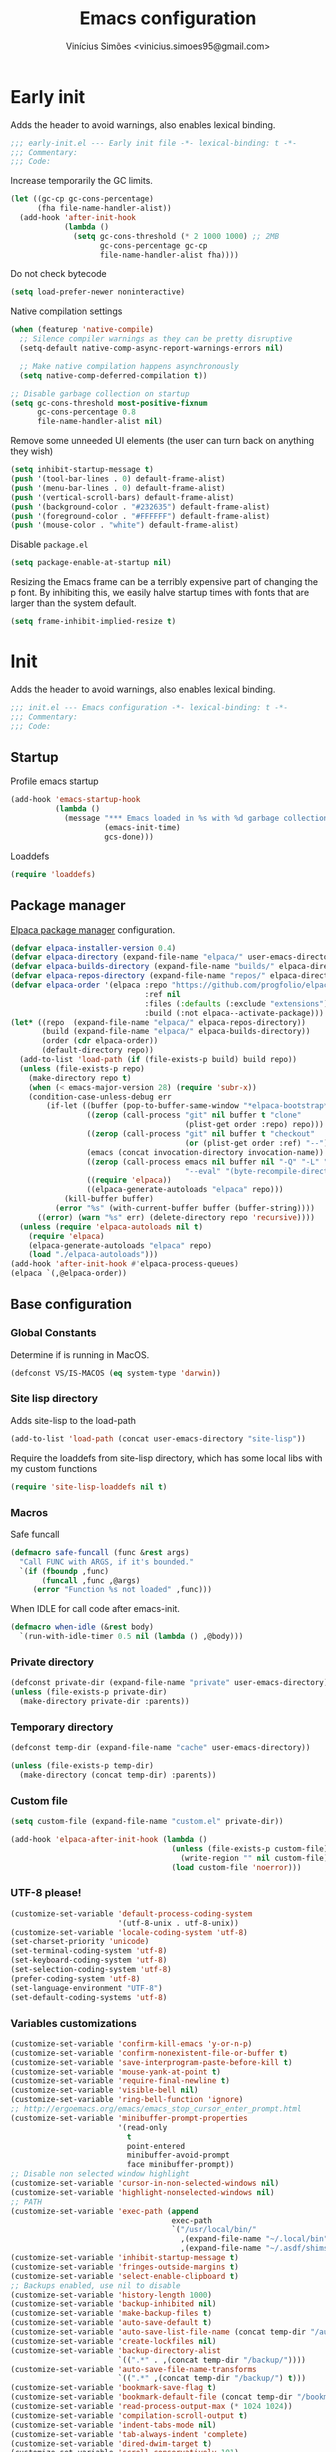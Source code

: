 # -*- org-use-property-inheritance: t; lexical-binding: t -*-
#+title: Emacs configuration
#+author: Vinícius Simões <vinicius.simoes95@gmail.com>
#+startup: overview

* Early init
:PROPERTIES:
:header-args:emacs-lisp: :tangle (expand-file-name "early-init.el" user-emacs-directory)
:END:

Adds the header to avoid warnings, also enables lexical binding.

#+begin_src emacs-lisp
  ;;; early-init.el --- Early init file -*- lexical-binding: t -*-
  ;;; Commentary:
  ;;; Code:
#+end_src

Increase temporarily the GC limits.

#+begin_src emacs-lisp
  (let ((gc-cp gc-cons-percentage)
        (fha file-name-handler-alist))
    (add-hook 'after-init-hook
              (lambda ()
                (setq gc-cons-threshold (* 2 1000 1000) ;; 2MB
                      gc-cons-percentage gc-cp
                      file-name-handler-alist fha))))
#+end_src

Do not check bytecode

#+begin_src emacs-lisp
  (setq load-prefer-newer noninteractive)
#+end_src

Native compilation settings

#+begin_src emacs-lisp
  (when (featurep 'native-compile)
    ;; Silence compiler warnings as they can be pretty disruptive
    (setq-default native-comp-async-report-warnings-errors nil)

    ;; Make native compilation happens asynchronously
    (setq native-comp-deferred-compilation t))

  ;; Disable garbage collection on startup
  (setq gc-cons-threshold most-positive-fixnum
        gc-cons-percentage 0.8
        file-name-handler-alist nil)
#+end_src

Remove some unneeded UI elements (the user can turn back on anything they wish)

#+begin_src emacs-lisp
  (setq inhibit-startup-message t)
  (push '(tool-bar-lines . 0) default-frame-alist)
  (push '(menu-bar-lines . 0) default-frame-alist)
  (push '(vertical-scroll-bars) default-frame-alist)
  (push '(background-color . "#232635") default-frame-alist)
  (push '(foreground-color . "#FFFFFF") default-frame-alist)
  (push '(mouse-color . "white") default-frame-alist)
#+end_src

Disable =package.el=

#+begin_src emacs-lisp
  (setq package-enable-at-startup nil)
#+end_src

Resizing the Emacs frame can be a terribly expensive part of changing
the p font. By inhibiting this, we easily halve startup times with
fonts that are larger than the system default.

#+begin_src emacs-lisp
  (setq frame-inhibit-implied-resize t)
#+end_src
* Init
:PROPERTIES:
:header-args:emacs-lisp: :tangle (expand-file-name "init.el" user-emacs-directory)
:END:

Adds the header to avoid warnings, also enables lexical binding.

#+begin_src emacs-lisp
  ;;; init.el --- Emacs configuration -*- lexical-binding: t -*-
  ;;; Commentary:
  ;;; Code:
#+end_src

** Startup
Profile emacs startup

#+begin_src emacs-lisp
  (add-hook 'emacs-startup-hook
            (lambda ()
              (message "*** Emacs loaded in %s with %d garbage collections."
                       (emacs-init-time)
                       gcs-done)))
#+end_src

Loaddefs

#+begin_src emacs-lisp
  (require 'loaddefs)
#+end_src

** Package manager
[[https://github.com/progfolio/elpaca][Elpaca package manager]] configuration.

#+begin_src emacs-lisp
  (defvar elpaca-installer-version 0.4)
  (defvar elpaca-directory (expand-file-name "elpaca/" user-emacs-directory))
  (defvar elpaca-builds-directory (expand-file-name "builds/" elpaca-directory))
  (defvar elpaca-repos-directory (expand-file-name "repos/" elpaca-directory))
  (defvar elpaca-order '(elpaca :repo "https://github.com/progfolio/elpaca.git"
                                :ref nil
                                :files (:defaults (:exclude "extensions"))
                                :build (:not elpaca--activate-package)))
  (let* ((repo  (expand-file-name "elpaca/" elpaca-repos-directory))
         (build (expand-file-name "elpaca/" elpaca-builds-directory))
         (order (cdr elpaca-order))
         (default-directory repo))
    (add-to-list 'load-path (if (file-exists-p build) build repo))
    (unless (file-exists-p repo)
      (make-directory repo t)
      (when (< emacs-major-version 28) (require 'subr-x))
      (condition-case-unless-debug err
          (if-let ((buffer (pop-to-buffer-same-window "*elpaca-bootstrap*"))
                   ((zerop (call-process "git" nil buffer t "clone"
                                         (plist-get order :repo) repo)))
                   ((zerop (call-process "git" nil buffer t "checkout"
                                         (or (plist-get order :ref) "--"))))
                   (emacs (concat invocation-directory invocation-name))
                   ((zerop (call-process emacs nil buffer nil "-Q" "-L" "." "--batch"
                                         "--eval" "(byte-recompile-directory \".\" 0 'force)")))
                   ((require 'elpaca))
                   ((elpaca-generate-autoloads "elpaca" repo)))
              (kill-buffer buffer)
            (error "%s" (with-current-buffer buffer (buffer-string))))
        ((error) (warn "%s" err) (delete-directory repo 'recursive))))
    (unless (require 'elpaca-autoloads nil t)
      (require 'elpaca)
      (elpaca-generate-autoloads "elpaca" repo)
      (load "./elpaca-autoloads")))
  (add-hook 'after-init-hook #'elpaca-process-queues)
  (elpaca `(,@elpaca-order))
#+end_src

** Base configuration
*** Global Constants
Determine if is running in MacOS.

#+begin_src emacs-lisp
  (defconst VS/IS-MACOS (eq system-type 'darwin))
#+end_src

*** Site lisp directory
Adds site-lisp to the load-path

#+begin_src emacs-lisp
  (add-to-list 'load-path (concat user-emacs-directory "site-lisp"))
#+end_src

Require the loaddefs from site-lisp directory, which has some local
libs with my custom functions

#+begin_src emacs-lisp
  (require 'site-lisp-loaddefs nil t)
#+end_src

*** Macros
Safe funcall

#+begin_src emacs-lisp
  (defmacro safe-funcall (func &rest args)
    "Call FUNC with ARGS, if it's bounded."
    `(if (fboundp ,func)
         (funcall ,func ,@args)
       (error "Function %s not loaded" ,func)))
#+end_src

When IDLE for call code after emacs-init.

#+begin_src emacs-lisp
  (defmacro when-idle (&rest body)
    `(run-with-idle-timer 0.5 nil (lambda () ,@body)))
#+end_src

*** Private directory
#+begin_src emacs-lisp
  (defconst private-dir (expand-file-name "private" user-emacs-directory))
  (unless (file-exists-p private-dir)
    (make-directory private-dir :parents))
#+end_src

*** Temporary directory
#+begin_src emacs-lisp
  (defconst temp-dir (expand-file-name "cache" user-emacs-directory))

  (unless (file-exists-p temp-dir)
    (make-directory (concat temp-dir) :parents))
#+end_src

*** Custom file
#+begin_src emacs-lisp
  (setq custom-file (expand-file-name "custom.el" private-dir))

  (add-hook 'elpaca-after-init-hook (lambda ()
                                      (unless (file-exists-p custom-file)
                                        (write-region "" nil custom-file))
                                      (load custom-file 'noerror)))
#+end_src

*** UTF-8 please!
#+begin_src emacs-lisp
  (customize-set-variable 'default-process-coding-system
                          '(utf-8-unix . utf-8-unix))
  (customize-set-variable 'locale-coding-system 'utf-8)
  (set-charset-priority 'unicode)
  (set-terminal-coding-system 'utf-8)
  (set-keyboard-coding-system 'utf-8)
  (set-selection-coding-system 'utf-8)
  (prefer-coding-system 'utf-8)
  (set-language-environment "UTF-8")
  (set-default-coding-systems 'utf-8)
#+end_src

*** Variables customizations

#+begin_src emacs-lisp
  (customize-set-variable 'confirm-kill-emacs 'y-or-n-p)
  (customize-set-variable 'confirm-nonexistent-file-or-buffer t)
  (customize-set-variable 'save-interprogram-paste-before-kill t)
  (customize-set-variable 'mouse-yank-at-point t)
  (customize-set-variable 'require-final-newline t)
  (customize-set-variable 'visible-bell nil)
  (customize-set-variable 'ring-bell-function 'ignore)
  ;; http://ergoemacs.org/emacs/emacs_stop_cursor_enter_prompt.html
  (customize-set-variable 'minibuffer-prompt-properties
                          '(read-only
                            t
                            point-entered
                            minibuffer-avoid-prompt
                            face minibuffer-prompt))
  ;; Disable non selected window highlight
  (customize-set-variable 'cursor-in-non-selected-windows nil)
  (customize-set-variable 'highlight-nonselected-windows nil)
  ;; PATH
  (customize-set-variable 'exec-path (append
                                      exec-path
                                      `("/usr/local/bin/"
                                        ,(expand-file-name "~/.local/bin")
                                        ,(expand-file-name "~/.asdf/shims"))))
  (customize-set-variable 'inhibit-startup-message t)
  (customize-set-variable 'fringes-outside-margins t)
  (customize-set-variable 'select-enable-clipboard t)
  ;; Backups enabled, use nil to disable
  (customize-set-variable 'history-length 1000)
  (customize-set-variable 'backup-inhibited nil)
  (customize-set-variable 'make-backup-files t)
  (customize-set-variable 'auto-save-default t)
  (customize-set-variable 'auto-save-list-file-name (concat temp-dir "/autosave"))
  (customize-set-variable 'create-lockfiles nil)
  (customize-set-variable 'backup-directory-alist
                          `((".*" . ,(concat temp-dir "/backup/"))))
  (customize-set-variable 'auto-save-file-name-transforms
                          `((".*" ,(concat temp-dir "/backup/") t)))
  (customize-set-variable 'bookmark-save-flag t)
  (customize-set-variable 'bookmark-default-file (concat temp-dir "/bookmarks"))
  (customize-set-variable 'read-process-output-max (* 1024 1024))
  (customize-set-variable 'compilation-scroll-output t)
  (customize-set-variable 'indent-tabs-mode nil)
  (customize-set-variable 'tab-always-indent 'complete)
  (customize-set-variable 'dired-dwim-target t)
  (customize-set-variable 'scroll-conservatively 101)
  (customize-set-variable 'indicate-empty-lines t)
  (customize-set-variable 'indicate-buffer-boundaries 'left)
  (customize-set-variable 'sentence-end-double-space nil)
  (customize-set-variable 'tab-width 4)
  (customize-set-variable 'global-auto-revert-non-file-buffers t)
  (customize-set-variable 'kill-do-not-save-duplicates t)
  (customize-set-variable 'use-dialog-box t)
  (customize-set-variable 'global-auto-revert-non-file-buffers t)
  (customize-set-variable 'ediff-window-setup-function 'ediff-setup-windows-plain)

  (fset 'yes-or-no-p 'y-or-n-p)
  (windmove-default-keybindings)

  ;; Better support for files with long lines
  (setq-default bidi-paragraph-direction 'left-to-right)
  (setq-default bidi-inhibit-bpa t)
#+end_src

*** MacOS variables customizations
#+begin_src emacs-lisp
  (when VS/IS-MACOS
    (customize-set-variable 'mac-command-modifier 'meta)
    (customize-set-variable 'mac-option-modifier 'hyper))
#+end_src
*** Hooks for builtin modes
#+begin_src emacs-lisp
  (defun vs/--line-numbers ()
    "Display line numbers."
    (display-line-numbers-mode 1)
    (hl-line-mode 1))

  (defun vs/--font-lock ()
    "Font lock keywords."
    (font-lock-add-keywords
     nil '(("\\<\\(FIXME\\|TODO\\|NOCOMMIT\\)"
            1 font-lock-warning-face t))))

  ;; Enable ANSI colors on compilation mode
  (defun vs/--colorize-compilation ()
    "Colorize from `compilation-filter-start' to `point'."
    (let ((inhibit-read-only t))
      (when (boundp 'compilation-filter-start)
        (safe-funcall 'ansi-color-apply-on-region
                      compilation-filter-start (point)))))

  (add-hook 'before-save-hook 'delete-trailing-whitespace)
  (add-hook 'compilation-filter-hook
            'vs/--colorize-compilation)
  (add-hook 'prog-mode-hook
            (lambda ()
              (setq-local show-trailing-whitespace t)
              (flymake-mode)
              (vs/--line-numbers)
              (vs/--font-lock)))
  (add-hook 'text-mode-hook
            (lambda ()
              (setq-local show-trailing-whitespace t)
              (auto-fill-mode)
              (vs/--line-numbers)
              (vs/--font-lock)))

  ;; enable dired-find-alternate-file
  (add-hook 'window-setup-hook
            (lambda ()
              (put 'dired-find-alternate-file 'disabled nil)))
#+end_src

*** Enable some builtin modes
#+begin_src emacs-lisp
  (global-auto-revert-mode 1)
  (show-paren-mode 1)
  (column-number-mode 1)
  (winner-mode 1)
  (global-so-long-mode 1)
  (savehist-mode 1)
  (recentf-mode 1)
#+end_src

*** Disable some builtin modes
#+begin_src emacs-lisp
  (blink-cursor-mode -1)
  (customize-set-variable 'inhibit-startup-screen t)
  (customize-set-variable 'inhibit-splash-screen t)
#+end_src

*** Prevent *scratch* to be killed
#+begin_src emacs-lisp
  (with-current-buffer "*scratch*"
    (emacs-lock-mode 'kill))
#+end_src

*** Emacs Server
#+begin_src emacs-lisp
  (require 'server)
  (when (and (fboundp 'server-running-p)
             (not (server-running-p)))
    (server-start))
#+end_src

** Org mode
*** Get the latest version
#+begin_src emacs-lisp
  (elpaca (org-contrib :type git
                       :includes (org)
                       :host nil
                       :repo "https://git.sr.ht/~bzg/org-contrib"
                       :files (:defaults "lisp/*.el")))
#+end_src

*** Customizations
Defining where the Org files will be stored.

#+begin_src emacs-lisp
  (defconst vs/org-directory
    (if (file-directory-p "~/Sync/org/") "~/Sync/org/" "~/org"))
#+end_src

Capture templates

#+begin_src emacs-lisp
  (defconst vs/org-capture-templates
    '(("t" "TODO menu")
      ("tp" "TODO personal" entry (file+headline "personal.org" "Tasks")
       "* TODO %?\nSCHEDULED: ^%^t\n%u\n%a\n")
      ("tw" "TODO work" entry (file+headline "work.org" "Tasks")
       "* TODO %?\nSCHEDULED: %^t\n%u\n%a\n")
      ("m" "Meetings menu")
      ("mp" "Meeting personal" entry (file+headline "personal.org" "Meetings")
       "* MEETING with %? :MEETING:\nSCHEDULED: %^t")
      ("mw" "Meeting work" entry (file+headline "work.org" "Meetings")
       "* MEETING with %? :MEETING:\nSCHEDULED: %^t")
      ("n" "Note" entry (file org-default-notes-file)
       "* %? \n%t")
      ("j" "Journal Entry" entry (file+datetree "journal.org")
       "* Event: %?\n\n  %i\n\n  From: %a"
       :empty-lines 1)
      ("c" "New Contact" entry (file "contacts.org")
       "* %(org-contacts-template-name)
  :PROPERTIES:
  :EMAIL: %(org-contacts-template-email)
  :PHONE:
  :ALIAS:
  :NICKNAME:
  :IGNORE:
  :ICON:
  :NOTE:
  :ADDRESS:
  :BIRTHDAY:
  :END:")))
#+end_src

My Org structure templates.

#+begin_src emacs-lisp
  (defconst vs/org-structure-template-alist
    '(("n" . "notes")
      ("a" . "export ascii")
      ("c" . "center")
      ("C" . "comment")
      ("e" . "example")
      ("E" . "export")
      ("h" . "export html")
      ("l" . "export latex")
      ("q" . "quote")
      ("s" . "src")
      ("v" . "verse")))
#+end_src

Org Agenda Custom Commands

#+begin_src emacs-lisp
  (defun vs/--org-skip-subtree-if-priority (priority)
    "Skip an agenda subtree if it has a priority of PRIORITY.
  PRIORITY may be one of the characters ?A, ?B, or ?C."
    (when (boundp 'org-lowest-priority)
      (let ((subtree-end (save-excursion (safe-funcall 'org-end-of-subtree t)))
            (pri-value (* 1000 (- org-lowest-priority priority)))
            (pri-current (safe-funcall 'org-get-priority (thing-at-point 'line t))))
        (if (= pri-value pri-current)
            subtree-end
          nil))))

  (defun vs/--org-skip-subtree-if-habit ()
    "Skip an agenda entry if it has a STYLE property equal to \"habit\"."
    (let ((subtree-end (save-excursion (safe-funcall 'org-end-of-subtree t))))
      (if (string= (safe-funcall 'org-entry-get nil "STYLE") "habit")
          subtree-end
        nil)))

  (customize-set-variable
   'org-agenda-custom-commands
   '(("c" "Complete agenda view"
      ((tags "PRIORITY=\"A\""
             ((org-agenda-skip-function '(org-agenda-skip-entry-if 'todo 'done))
              (org-agenda-overriding-header "High-priority unfinished tasks:")))
       (agenda "")
       (alltodo ""
                ((org-agenda-skip-function
                  '(or (vs/--org-skip-subtree-if-habit)
                       (vs/--org-skip-subtree-if-priority ?A)
                       (org-agenda-skip-if nil '(scheduled deadline))))
                 (org-agenda-overriding-header "ALL normal priority tasks:")))))))
#+end_src

Hooks

#+begin_src emacs-lisp
  (add-hook 'org-babel-after-execute-hook 'org-display-inline-images 'append)
  (add-hook 'org-mode-hook 'toggle-word-wrap)
  (add-hook 'org-mode-hook 'org-indent-mode)
  (add-hook 'org-mode-hook 'turn-on-visual-line-mode)
  (add-hook 'org-mode-hook (lambda () (display-line-numbers-mode -1)))
  (add-hook 'org-mode-hook 'auto-fill-mode)
#+end_src

Global keys related to org mode

#+begin_src emacs-lisp
  (global-set-key (kbd "C-c l") 'org-store-link)
  (global-set-key (kbd "C-c a") 'org-agenda)
  (global-set-key (kbd "C-c c") 'org-capture)
#+end_src

Variables customizations

#+begin_src emacs-lisp
  (customize-set-variable 'org-directory vs/org-directory)

  (when (boundp 'org-directory)
    (customize-set-variable 'org-default-notes-file (concat org-directory "notes.org"))
    (customize-set-variable 'org-agenda-files (list (concat org-directory "work.org")
                                                    (concat org-directory "personal.org"))))

  (customize-set-variable 'org-confirm-babel-evaluate nil)
  (customize-set-variable 'org-src-fontify-natively t)
  (customize-set-variable 'org-log-done 'time)
  (customize-set-variable 'org-babel-sh-command "bash")
  (customize-set-variable 'org-capture-templates vs/org-capture-templates)
  (customize-set-variable 'org-structure-template-alist vs/org-structure-template-alist)
  (customize-set-variable 'org-use-speed-commands t)
  (customize-set-variable 'org-refile-use-outline-path t)
  (customize-set-variable 'org-outline-path-complete-in-steps nil)
  (customize-set-variable 'org-refile-targets '((org-agenda-files :maxlevel . 9)))
  (customize-set-variable 'org-hide-emphasis-markers t)
  (customize-set-variable 'org-imenu-depth 7)
#+end_src

Org babel

#+begin_src emacs-lisp
  (when-idle
   (org-babel-do-load-languages
    'org-babel-load-languages
    '((emacs-lisp . t)
      (python . t)
      (js . t)
      (shell . t)
      (plantuml . t)
      (sql . t)
      (elixir . t)
      (ruby . t)
      (dot . t)
      (latex . t))))
#+end_src

Org export Latex customization

#+begin_src emacs-lisp
  ;; Abntex2 class
  (with-eval-after-load 'ox-latex
    (when (boundp 'org-latex-classes)
      (add-to-list 'org-latex-classes
                   '("abntex2"
                     "\\documentclass{abntex2}
                      [NO-DEFAULT-PACKAGES]
                      [EXTRA]"
                     ("\\section{%s}" . "\\section*{%s}")
                     ("\\subsection{%s}" . "\\subsection*{%s}")
                     ("\\subsubsection{%s}" . "\\subsubsection*{%s}")
                     ("\\paragraph{%s}" . "\\paragraph*{%s}")
                     ("\\subparagraph{%s}" . "\\subparagraph*{%s}")
                     ("\\maketitle" . "\\imprimircapa")))))

  ;; Source code highlight with Minted package.
  (customize-set-variable 'org-latex-listings 'minted)
  (customize-set-variable 'org-latex-packages-alist '(("" "minted")))
  (customize-set-variable
   'org-latex-pdf-process
   '("latexmk -shell-escape -pdf -interaction=nonstopmode -file-line-error %f"))
#+end_src

*** Extensions
**** Org Bullets
#+begin_src emacs-lisp
  (elpaca org-bullets)

  (add-hook 'org-mode-hook 'org-bullets-mode)

  (customize-set-variable 'org-hide-leading-stars t)
#+end_src

**** Org Download
#+begin_src emacs-lisp
  (elpaca org-download)

  (add-hook 'dired-mode-hook 'org-download-enable)
#+end_src

**** Org Present
#+begin_src emacs-lisp
  (elpaca org-present)

  (add-hook 'org-present-mode-hook
            (lambda ()
              (safe-funcall 'org-present-big)
              (safe-funcall 'org-display-inline-images)
              (safe-funcall 'org-present-hide-cursor)
              (safe-funcall 'org-present-read-only)))

  (add-hook 'org-present-mode-quit-hook
            (lambda ()
              (safe-funcall 'org-present-small)
              (safe-funcall 'org-remove-inline-images)
              (safe-funcall 'org-present-show-cursor)
              (safe-funcall 'org-present-read-write)))
#+end_src

**** Org + Reveal.js
#+begin_src emacs-lisp
  (elpaca org-re-reveal)

  (customize-set-variable 'org-re-reveal-root
                          "https://cdn.jsdelivr.net/reveal.js/latest")
  (customize-set-variable 'org-reveal-mathjax t)
#+end_src

**** Org Verb
Make HTTP requests using org files!

#+begin_src emacs-lisp
  (elpaca verb
    (with-eval-after-load 'org
      (when (and (boundp 'org-mode-map)
                 (boundp 'verb-command-map))
        (define-key org-mode-map (kbd "C-c C-r") verb-command-map))))
#+end_src

**** Org Babel Async
Turn code evaluation async.

#+begin_src emacs-lisp
  (elpaca ob-async
    (with-eval-after-load 'ob
      (require 'ob-async)))
#+end_src

**** Ox-pandoc
#+begin_src emacs-lisp
  (elpaca ox-pandoc)

  (with-eval-after-load 'ox
    (require 'ox-pandoc))
#+end_src

**** Org Notify
#+begin_src emacs-lisp
  (elpaca org-notify
    (with-eval-after-load 'org
      (require 'org-notify)

      (safe-funcall 'org-notify-start 60)

      (safe-funcall 'org-notify-add
                    'default
                    '(:time "10m" :period "2m" :duration 25 :actions -notify/window)
                    '(:time "1h" :period "15m" :duration 25 :actions -notify/window)
                    '(:time "2h" :period "30m" :duration 25 :actions -notify/window))))
#+end_src

**** Org project
#+begin_src emacs-lisp
  (elpaca
   '(org-project :type git :host github :repo "delehef/org-project"))

  (customize-set-variable 'org-project-todos-per-project t)

  (with-eval-after-load 'project
    (when (boundp 'project-prefix-map)
      (define-key project-prefix-map (kbd "t") 'org-project-quick-capture)
      (define-key project-prefix-map (kbd "T") 'org-project-capture)
      (define-key project-prefix-map (kbd "o") 'org-project-open-todos)))
#+end_src

**** Org contacts
#+begin_src emacs-lisp
  (elpaca org-contacts
    (with-eval-after-load 'org
      (require 'org-contacts)))
#+end_src

**** Org tempo
#+begin_src emacs-lisp
  (with-eval-after-load 'org
    (require 'org-tempo))
#+end_src

** Project
Get latest version of project.el

#+begin_src emacs-lisp
  (elpaca project)
#+end_src

** Tempo mode
Built in mode to define snippets.

Snippets dir

#+begin_src emacs-lisp
  (defvar vs/snippets-dir (expand-file-name "snippets" user-emacs-directory))
#+end_src

Autoload tempo mode

#+begin_src emacs-lisp
  (autoload 'tempo-forward-markn "tempo.el")

  (autoload 'tempo-backward-mark "tempo.el")

  (autoload 'tempo-complete-tag "tempo.el")
#+end_src

Global keys for tempo mode

#+begin_src emacs-lisp
  (global-set-key (kbd "M-]") 'tempo-forward-mark)
  (global-set-key (kbd "M-[") 'tempo-backward-mark)
  (global-set-key (kbd "S-<tab>") 'tempo-complete-tag)
#+end_src

Function to read the snippets from the =snippets-dir=.

#+begin_src emacs-lisp
  (defmacro vs/load-snippets (mode)
    "Load snippets for MODE."
    `(with-eval-after-load ,mode
       (message "[%s] loading snippets..." ,mode)
       (load (format "%s/%s.el" vs/snippets-dir ,mode))
       (message "[%s] snippets loaded!" ,mode)))
#+end_src

** Third part Extensions
*** All the icons
#+begin_src emacs-lisp :tangle no
  (elpaca all-the-icons)
#+end_src
*** Diff HL
#+begin_src emacs-lisp
  (elpaca diff-hl
          (add-hook 'magit-pre-refresh-hook 'diff-hl-magit-pre-refresh)
          (add-hook 'magit-post-refresh-hook 'diff-hl-magit-post-refresh)
          (safe-funcall 'global-diff-hl-mode))
#+end_src
*** Dump jump
#+begin_src emacs-lisp
  (elpaca dumb-jump
          (with-eval-after-load 'xref
            (add-hook 'xref-backend-functions 'dumb-jump-xref-activate)))
#+end_src
*** Editor config
#+begin_src emacs-lisp
  (elpaca editorconfig
          (add-hook 'prog-mode-hook 'editorconfig-mode))
#+end_src
*** Emacs everywhere
#+begin_src emacs-lisp
  (elpaca emacs-everywhere
          (customize-set-variable
           'emacs-everywhere-frame-parameters '((name . "emacs-everywhere")
                                                (width . 80)
                                                (height . 12)
                                                (menu-bar-lines . 0)
                                                (tool-bar-lines . 0)
                                                (vertical-scroll-bars . nil))))
#+end_src
*** Exec Path From Shell
#+begin_src emacs-lisp
  (elpaca exec-path-from-shell
          (when (or (daemonp) (memq window-system '(mac ns x)))
            (safe-funcall 'exec-path-from-shell-initialize)))
#+end_src
*** Iedit
#+begin_src emacs-lisp
  (elpaca iedit
          (global-set-key (kbd "C-;") 'iedit-mode))
#+end_src
*** Impostman
#+begin_src emacs-lisp
  (elpaca
   '(impostman :type git :host github :repo "flashcode/impostman" :branch "main"))
#+end_src
*** Magit
#+begin_src emacs-lisp
  (elpaca magit
          (global-set-key (kbd "C-x g") 'magit-status))
#+end_src
*** Multiple cursors
#+begin_src emacs-lisp
  (elpaca multiple-cursors
          (global-set-key (kbd "M-n") 'mc/mark-next-like-this)
          (global-set-key (kbd "M-p") 'mc/mark-previous-like-this)
          (global-set-key (kbd "C-c x") 'mc/mark-all-like-this))
#+end_src
*** Nerd Icons
#+begin_src emacs-lisp
  (elpaca nerd-icons
          (customize-set-variable 'nerd-icons-font-family "Iosevka Nerd Font"))
#+end_src
*** Password store
#+begin_src emacs-lisp
  (elpaca password-store)
#+end_src
*** Projectile
#+begin_src emacs-lisp
  (elpaca projectile
          (when (boundp 'temp-dir)
            (customize-set-variable 'projectile-known-projects-file
                                    (expand-file-name "projectile-bookmarks.eld" temp-dir)))

          (customize-set-variable 'projectile-globally-ignored-directories
                                  '("node_modules" ".git" ".svn" "deps" "_build" ".elixir_ls"))

          (customize-set-variable 'compilation-buffer-name-function
                                  'projectile-compilation-buffer-name)

          (customize-set-variable 'compilation-save-buffers-predicate
                                  'projectile-current-project-buffer-p)

          (safe-funcall 'projectile-mode 1)

          (when (boundp 'projectile-mode-map)
            (define-key projectile-mode-map (kbd "C-c p") 'projectile-command-map)))
#+end_src
*** Dashboard
#+begin_src emacs-lisp
  (elpaca dashboard
          (customize-set-variable 'dashboard-items '((recents  . 5)
                                                     (projects . 5)
                                                     (bookmarks . 5)
                                                     (agenda . 5)))
          (customize-set-variable 'dashboard-startup-banner 'logo)
          (customize-set-variable 'dashboard-center-content t)
          (customize-set-variable 'initial-buffer-choice
                                  (lambda () (get-buffer "*dashboard*")))
          (safe-funcall 'dashboard-setup-startup-hook))

  (add-hook 'elpaca-after-init-hook (lambda () (safe-funcall 'dashboard-open)))
#+end_src
*** Ripgrep
#+begin_src emacs-lisp
  (elpaca rg
          (global-set-key (kbd "C-c r") 'rg-menu)
          (customize-set-variable 'rg-command-line-flags '("--hidden")))
#+end_src
*** Rainbow mode
#+begin_src emacs-lisp
  (elpaca rainbow-mode
          (add-hook 'prog-mode-hook 'rainbow-mode))
#+end_src
*** Smartparens
#+begin_src emacs-lisp
  (elpaca smartparens
          (with-eval-after-load 'smartparens
            (require 'smartparens-config)

            (when (boundp 'smartparens-mode-map)
              (define-key smartparens-mode-map (kbd "C-)") 'sp-forward-slurp-sexp)
              (define-key smartparens-mode-map (kbd "C-(") 'sp-forward-barf-sexp)
              (define-key smartparens-mode-map (kbd "C-{") 'sp-backward-slurp-sexp)
              (define-key smartparens-mode-map (kbd "C-}") 'sp-backward-barf-sexp)))

          (add-hook 'prog-mode-hook 'smartparens-mode))
#+end_src
*** Smex
#+begin_src emacs-lisp
  (elpaca smex)
#+end_src
*** Switch Window
#+begin_src emacs-lisp
  (elpaca switch-window
          (global-set-key (kbd "C-x o") 'switch-window))
#+end_src
*** View Large Files
#+begin_src emacs-lisp
  (elpaca vlf)
#+end_src
*** VTerm
#+begin_src emacs-lisp
  (elpaca vterm
          (global-set-key (kbd "<f7>") 'vterm-other-window))
#+end_src
*** Telega
#+begin_src emacs-lisp
  (elpaca telega
          (global-set-key (kbd "C-c t") #'telega))
#+end_src
*** Tree Sitter
#+begin_src emacs-lisp
  (elpaca tree-sitter-langs)

  (elpaca tree-sitter
          (add-hook 'tree-sitter-after-on-hook 'tree-sitter-hl-mode)
          (safe-funcall 'global-tree-sitter-mode))

#+end_src
*** Wich Key
#+begin_src emacs-lisp
  (elpaca which-key
          (safe-funcall 'which-key-mode))
#+end_src
*** XClip
#+begin_src emacs-lisp
  (when (and (eq system-type 'gnu/linux) (string= (getenv "XDG_SESSION_TYPE") "x11"))
    (elpaca xclip
            after-init-hook 'xclip-mode))
#+end_src
** Appearence
*** Fonts Families
#+begin_src emacs-lisp
  (defvar vs/monospace-font-family (cond
                                    (VS/IS-MACOS "Iosevka Nerd Font Mono")
                                    (t "Iosevka")))
  (defvar vs/emoji-font-family (cond
                                (VS/IS-MACOS "Apple Color Emoji")
                                (t "Noto Color Emoji")))

  (defun vs/--safe-set-font (face font &optional height)
    "Set FONT to FACE if is installed.
  If HEIGHT is non nil use it to set font heigth."
    (if (member font (font-family-list))
        (set-face-attribute face nil :family font :height (or height 100))
      (message "[vs/--safe-set-font] Font %s not installed!" font)))

  (defun vs/--safe-set-fontset (face font &optional add)
    "Set FONT as a fontset to FACE if is installed.
  See `set-fontset-font' for ADD."
    (if (member font (font-family-list))
        (set-fontset-font t face font nil add)
      (message "[vs/--safe-set-fontset] Font %s not installed!" font)))

  (defun vs/--setup-fonts ()
    "Setup my fonts."
    (dolist (face '(default fixed-pitch))
      (cond (VS/IS-MACOS (vs/--safe-set-font face vs/monospace-font-family 170))
            (t (vs/--safe-set-font face vs/monospace-font-family 120))))
    (vs/--safe-set-fontset 'symbol vs/emoji-font-family 'append))
#+end_src
*** Theme
#+begin_src emacs-lisp
  (defun vs/--setup-theme ()
    "Configure theme."
    (load-theme 'modus-vivendi t))
#+end_src

Theme customization

#+begin_src emacs-lisp
  (customize-set-variable 'modus-themes-italic-constructs t)
  (customize-set-variable 'modus-themes-bold-constructs t)
  (customize-set-variable 'modus-themes-mixed-fonts t)
#+end_src

*** Setup frame
#+begin_src emacs-lisp
  (defvar vs/frame-alist
    `((scroll-bar . 0)
      (menu-bar-lines . 0)
      (tool-bar-lines . 0)
      (vertical-scroll-bars . nil)
      (fullscreen . maximized)
      (alpha . 100)))

  (setq-default default-frame-alist vs/frame-alist)

  (defun vs/--setup-frame ()
    "Configure frames."
    (vs/--setup-fonts)
    (vs/--setup-theme))

  (if (daemonp)
      (add-hook 'server-after-make-frame-hook 'vs/--setup-frame)
    (vs/--setup-frame))
#+end_src
*** Modeline
See more: https://github.com/domtronn/all-the-icons.el/wiki/Mode-Line

#+begin_src emacs-lisp
  (defconst vs/--modeline-separator " · "
    "Mode line separator character.")

  (defun vs/--custom-modeline-git-vc ()
    "Define the custom icons for vc mode."
    (if (not vc-mode)
        (concat
         "No VC"
         vs/--modeline-separator)
      (let ((branch (mapconcat 'concat (cdr (split-string vc-mode "[:-]")) "-")))
        (concat
         (safe-funcall 'nerd-icons-devicon "nf-dev-git_branch")
         " "
         branch
         vs/--modeline-separator))))

  (defun vs/--custom-modeline-clock-calendar ()
    "Define the mode for calendar and clock."
    (concat
     (safe-funcall 'nerd-icons-faicon "nf-fa-clock_o")
     (propertize (format-time-string " %H:%M")
                 'face '(:height 0.9)
                 'mouse-face 'mode-line-highlight
                 'local-map (make-mode-line-mouse-map 'mouse-1 'world-clock))
     " "
     (safe-funcall 'nerd-icons-faicon "nf-fa-calendar")
     (propertize (format-time-string "  %b %d")
                 'face '(:height 0.9)
                 'mouse-face 'mode-line-highlight
                 'local-map (make-mode-line-mouse-map 'mouse-1 'calendar))
     vs/--modeline-separator))

  (defun vs/--custom-modeline-line-column ()
    "Define the mode for lines and columns."
    (concat
     (safe-funcall 'nerd-icons-faicon "nf-fa-code")
     "  %l:%c"
     vs/--modeline-separator))

  (defun vs/--custom-modeline-mode-major-mode ()
    "Define the mode line text for major modes."
    (concat
     (safe-funcall 'nerd-icons-icon-for-buffer)
     " "
     (format-mode-line mode-name)
     vs/--modeline-separator))

  (defvar vs/custom-modeline-format
    `("%e"
      mode-line-front-space
      mode-line-mule-info
      mode-line-modified
      mode-line-remote
      vs/--modeline-separator
      (:eval (vs/--custom-modeline-clock-calendar))
      (:eval (vs/--custom-modeline-line-column))
      (:eval (propertized-buffer-identification "%b"))
      vs/--modeline-separator
      (:eval (vs/--custom-modeline-mode-major-mode))
      (:eval (vs/--custom-modeline-git-vc))
      mode-line-misc-info)
    "My custom modeline format.")

  (customize-set-variable 'mode-line-format vs/custom-modeline-format)
#+end_src
*** Side windows
#+begin_src emacs-lisp
  (customize-set-variable 'display-buffer-alist
                          '(("\\(\\*vterm\\*?\\|\\*?e?shell\\*\\)"
                             (display-buffer-in-side-window)
                             (window-height . 0.30)
                             (side . bottom)
                             (slot . -1))
                            ("\\*.*compilation.*\\*"
                             (display-buffer-in-side-window)
                             (window-height . 0.30)
                             (side . bottom)
                             (slot . 0))
                            ("\\*\\(Backtrace\\|Warnings\\|Compile-Log\\|Help\\)\\*"
                             (display-buffer-in-side-window)
                             (window-height . 0.30)
                             (side . bottom)
                             (slot . 1))))
#+end_src
*** Tab bar mode
#+begin_src emacs-lisp
  (defun vs/--tab-bar-name ()
    "Custom function to generate tab bar names."
    (let ((project-name (safe-funcall 'vs/project-name)))
      (if (not project-name)
          (tab-bar-tab-name-current)
        project-name)))

  (customize-set-variable 'tab-bar-mode t)
  (customize-set-variable 'tab-bar-tab-name-function 'vs/--tab-bar-name)
  (customize-set-variable 'tab-bar-new-tab-choice "*scratch*")
  (customize-set-variable 'tab-bar-close-button-show nil)
  (customize-set-variable 'tab-bar-new-button-show nil)

  (global-set-key (kbd "H-t") 'tab-bar-select-tab-by-name)
#+end_src

** Completion system
*** Vertico
#+begin_src emacs-lisp
  (elpaca (vertico
           :files (:defaults "extensions/*")
           :includes (vertico-directory))

          (customize-set-variable 'vertico-cycle t)
          (customize-set-variable 'enable-recursive-minibuffers t)

          (safe-funcall 'vertico-mode 1)

          (with-eval-after-load 'vertico
            (when (boundp 'vertico-map)
              (define-key vertico-map (kbd "M-h") 'vertico-directory-up)))

          (add-hook 'rfn-eshadow-update-overlay-hook 'vertico-directory-tidy))
#+end_src

*** Orderless
#+begin_src emacs-lisp
  (elpaca orderless
          (customize-set-variable 'completion-styles '(orderless))
          (customize-set-variable 'completion-category-overrides '((file (styles . (partial-completion)))))
          (customize-set-variable 'completion-category-defaults nil))
#+end_src

*** Embark - minibuffer actions
#+begin_src emacs-lisp
  (elpaca embark
          (global-set-key (kbd "M-o") 'embark-act)
          (global-set-key (kbd "C-h B") 'embark-bindings)

          (with-eval-after-load 'embark
            (customize-set-variable 'prefix-help-command 'embark-prefix-help-command)
            (customize-set-variable 'embark-action-indicator
                                    (lambda (map _target)
                                      (safe-funcall 'which-key--show-keymap "Embark" map nil nil 'no-paging)
                                      'which-key--hide-popup-ignore-command))
            (customize-set-variable 'embark-become-indicator 'embark-action-indicator)))

#+end_src

Hide the mode line of the Embark live/completions buffers

#+begin_src emacs-lisp
  (add-to-list 'display-buffer-alist
               '("\\`\\*Embark Collect \\(Live\\|Completions\\)\\*"
                 nil
                 (window-parameters (mode-line-format . none))))
#+end_src

*** Marginalia - minibuffer annotations
#+begin_src emacs-lisp
  (elpaca marginalia
          (safe-funcall 'marginalia-mode 1)
          (define-key minibuffer-local-map (kbd "M-A") 'marginalia-cycle)
          (define-key minibuffer-local-map (kbd "M-A") 'marginalia-cycle))
#+end_src

*** Consult - commands based on completing-read
#+begin_src emacs-lisp
  (elpaca consult)
  (elpaca embark-consult)
  (elpaca consult-dir)

  (global-set-key (kbd "C-c h") 'consult-history)
  (global-set-key (kbd "C-c m") 'consult-mode-command)
  (global-set-key (kbd "C-c b") 'consult-bookmark)
  (global-set-key (kbd "C-c k") 'consult-kmacro)

  (global-set-key (kbd "C-x M-:") 'consult-complex-command)
  (global-set-key (kbd "C-x b") 'consult-buffer)
  (global-set-key (kbd "C-x 4 b") 'consult-buffer-other-window)
  (global-set-key (kbd "C-x 5 b") 'consult-buffer-other-frame)
#+end_src

Custom =M-#= bindings for fast register access

(global-set-key (kbd "M-#") 'consult-register-load)
(global-set-key (kbd "M-'") 'consult-register-store)
(global-set-key (kbd "C-M-#") 'consult-register)
(global-set-key (kbd "C-M-#") 'consult-register)
#+end_src

Other custom bindings

#+begin_src emacs-lisp
  (global-set-key (kbd "M-y") 'consult-yank-pop)
#+end_src

M-g bindings (goto-map)

#+begin_src emacs-lisp
  (global-set-key (kbd "M-g e") 'consult-compile-error)
  (global-set-key (kbd "M-g g") 'consult-goto-line)
  (global-set-key (kbd "M-g M-g") 'consult-goto-line)
  (global-set-key (kbd "M-g o") 'consult-outline)
  (global-set-key (kbd "M-g m") 'consult-mark)
  (global-set-key (kbd "M-g k") 'consult-global-mark)
  (global-set-key (kbd "M-g i") 'consult-imenu)
  (global-set-key (kbd "M-g I") 'consult-imenu-multi)
  (global-set-key (kbd "M-g !") 'consult-flymake)
#+end_src

M-s bindings (search-map)

#+begin_src emacs-lisp
  (global-set-key (kbd "M-s f") 'consult-find)
  (global-set-key (kbd "M-s L") 'consult-locate)
  (global-set-key (kbd "M-s g") 'consult-grep)
  (global-set-key (kbd "M-s G") 'consult-git-grep)
  (global-set-key (kbd "M-s r") 'consult-ripgrep)
  (global-set-key (kbd "M-s l") 'consult-line)
  (global-set-key (kbd "M-s k") 'consult-keep-lines)
  (global-set-key (kbd "M-s u") 'consult-focus-lines)
#+end_src

Isearch integration

#+begin_src emacs-lisp
  (global-set-key (kbd "M-s e") 'consult-isearch-history)
  (define-key isearch-mode-map (kbd "M-e") 'consult-isearch-history)
  (define-key isearch-mode-map (kbd "M-s e") 'consult-isearch-history)
  (define-key isearch-mode-map (kbd "M-s l") 'consult-line)
#+end_src

Consult narrow key

#+begin_src emacs-lisp
  (customize-set-variable 'consult-narrow-key "<")
#+end_src

Consult dir

#+begin_src emacs-lisp
  (global-set-key (kbd "C-x C-d") 'consult-dir)
#+end_src

Consult and vertico

#+begin_src emacs-lisp
  ;; Use `consult-completion-in-region' if Vertico is enabled.
  ;; Otherwise use the default `completion--in-region' function.
  (customize-set-variable
   'completion-in-region-function
   (lambda (&rest args)
     (apply (if (bound-and-true-p vertico-mode)
                'consult-completion-in-region
              'completion--in-region)
            args)))

#+end_src

Consult and Eglot integration

#+begin_src emacs-lisp
  (elpaca consult-eglot)
#+end_src

** Global keybindings

New global keybindings

#+begin_src emacs-lisp
  (global-set-key (kbd "C-x C-b") 'ibuffer)
  (global-set-key (kbd "C-c i") 'vs/indent-buffer)
  (global-set-key (kbd "H-=") 'maximize-window)
  (global-set-key (kbd "H--") 'minimize-window)
  (global-set-key (kbd "H-0") 'balance-windows)
  (global-set-key (kbd "C-x 2") 'vs/split-window-below-and-switch)
  (global-set-key (kbd "C-x 3") 'vs/split-window-right-and-switch)
  (global-set-key (kbd "M-S-<up>") 'vs/move-line-up)
  (global-set-key (kbd "M-S-<down>") 'vs/move-line-down)
  (global-set-key (kbd "M-D") 'vs/duplicate-current-line)
  (global-set-key (kbd "H-d") 'vs/duplicate-current-line)
  (global-set-key (kbd "M-/") 'hippie-expand)
  (global-set-key (kbd "C-c s b") 'vs/scratch-buffer)
  (global-set-key (kbd "<f8>") 'window-toggle-side-windows)
  (global-set-key [remap eval-last-sexp] 'pp-eval-last-sexp)
  (global-set-key (kbd "M-u") 'upcase-dwim)
  (global-set-key (kbd "M-l") 'downcase-dwim)
  (global-set-key (kbd "M-c") 'capitalize-dwim)
  (global-set-key (kbd "H-<tab>") 'tab-next)
  (global-set-key (kbd "H-S-<tab>") 'tab-previous)
  (global-set-key (kbd "M-W") 'vs/kill-ring-unfilled)
  (global-set-key (kbd "C-x p K") 'vs/close-project-tab)
#+end_src

Removing some default keybindings

#+begin_src emacs-lisp
  (global-unset-key (kbd "C-z"))
  (global-unset-key (kbd "C-x C-z"))
#+end_src

** Keybindings for specific modes
*** Dired mode
#+begin_src emacs-lisp
  (with-eval-after-load 'dired
    (when (boundp 'dired-mode-map)
      (define-key dired-mode-map (kbd "e") 'dired-create-empty-file)
      (define-key dired-mode-map (kbd "RET") 'dired-find-alternate-file)))
#+end_src

*** NXML mode
#+begin_src emacs-lisp
  (with-eval-after-load 'nxml-mode
    (when (boundp 'nxml-mode-map)
      (define-key nxml-mode-map (kbd "C-c C-f") 'vs/format-xml-buffer)
      (define-key nxml-mode-map (kbd "C-c C-w") 'vs/nxml-where)))
#+end_src

*** Project mode
#+begin_src emacs-lisp
  (with-eval-after-load 'project
    (when (functionp 'project-shell)
      (fset 'project-shell 'vs/vterm-in-project)
      (define-key project-prefix-map (kbd "C-o l") 'vs/project-dir-locals)
      (define-key project-prefix-map (kbd "C-o d") 'vs/project-db-file)
      (define-key project-prefix-map (kbd "C-o a") 'vs/project-api-file)
      (define-key project-prefix-map (kbd "C-o r") 'vs/project-runbook)))
#+end_src

** Language server protocol (LSP)
***  Eglot
#+begin_src emacs-lisp
  (elpaca eglot
          (with-eval-after-load 'eglot
            (when (boundp 'eglot-mode-map)
              (define-key eglot-mode-map (kbd "M-RET") 'eglot-code-actions)
              (define-key eglot-mode-map (kbd "C-c C-f") 'eglot-format)
              (define-key eglot-mode-map (kbd "C-c C-r") 'eglot-rename)
              (define-key eglot-mode-map (kbd "C-c C-o") 'eglot-code-action-organize-imports)
              (define-key eglot-mode-map (kbd "C-c C-d") 'eldoc)))

          (customize-set-variable 'eglot-autoshutdown t))
#+end_src

** Docker
Packages

#+begin_src emacs-lisp
  (elpaca dockerfile-mode)
  (elpaca docker-compose-mode)
  (elpaca docker)
  (elpaca docker-tramp)
#+end_src

Global key to access the Docker panel.

#+begin_src emacs-lisp
  (global-set-key (kbd "C-c d") 'docker)
#+end_src

If is running in MacOS, use nerdctl with limavm instead of Docker.

#+begin_src emacs-lisp
  (when VS/IS-MACOS
    (customize-set-variable 'docker-command "nerdctl.lima")
    (customize-set-variable 'docker-compose-command "nerdctl.lima compose")
    (customize-set-variable 'docker-tramp-docker-executable "nerdctl.lima"))
#+end_src

Tramp integration for Kubernetes

#+begin_src emacs-lisp
  (elpaca kubernetes-tramp)

  (customize-set-variable 'tramp-remote-shell-executable "sh")
#+end_src

** Programming languages
Flyspell for comments and strings.

#+begin_src emacs-lisp
  (add-hook 'prog-mode-hook 'flyspell-prog-mode)
#+end_src

*** Clojure
Clojure mode

#+begin_src emacs-lisp
  (elpaca clojure-mode)
#+end_src

Cider

#+begin_src emacs-lisp
  (elpaca cider)
#+end_src

Flymake Kondor

#+begin_src emacs-lisp
  (elpaca flymake-kondor)

  (add-hook 'clojure-mode-hook 'flymake-kondor-setup)
#+end_src

LSP

#+begin_src emacs-lisp
  (defvar-local clojure-lsp-link
    (concat "https://github.com/clojure-lsp/clojure-lsp/releases/latest/download/"
            (cond
             ((eq system-type 'darwin) "clojure-lsp-native-macos-amd64.zip")
             (t "clojure-lsp-native-static-linux-amd64.zip"))))

  (defvar-local clojure-lsp-command
    (cond
     ((eq system-type 'darwin)
      '("clojure-lsp-native-macos-amd64/clojure-lsp"))
     (t '("clojure-lsp-native-static-linux-amd64/clojure-lsp"))))

  (vs/add-auto-lsp-server 'clojure-mode
                          :download-url clojure-lsp-link
                          :command clojure-lsp-command)
#+end_src
*** C#
CSharp mode

#+begin_src emacs-lisp
  (elpaca csharp-mode)
#+end_src

LSP

#+begin_src emacs-lisp
  (defcustom vs/omnisharp-solution-file nil
    "Set the solution file for omnisharp LSP server."
    :group 'csharp
    :type 'string
    :safe t)

  (defvar-local omnisharp-link
    (concat "https://github.com/omnisharp/omnisharp-roslyn/releases/latest/download/"
            (cond
             ((eq system-type 'darwin) "omnisharp-osx.tar.gz")
             (t "omnisharp-linux-x64.tar.gz"))))

  (defvar-local omnisharp-command (append
                                   (list "run" "-lsp")
                                   (when vs/omnisharp-solution-file
                                     (list "-s" vs/omnisharp-solution-file))))

  (vs/add-auto-lsp-server 'csharp-mode
                          :download-url omnisharp-link
                          :command-fn (lambda (_interactive)
                                        (append
                                         (vs/--wrap-lsp-context 'csharp-mode "run")
                                         (list "-lsp")
                                         (when vs/omnisharp-solution-file
                                           (list
                                            "-s"
                                            (expand-file-name vs/omnisharp-solution-file))))))
#+end_src
*** Crystal
Crystal mode

#+begin_src emacs-lisp
  (elpaca crystal-mode)
#+end_src

*** Elixir
Elixir mode

#+begin_src emacs-lisp
  (elpaca elixir-mode)

  (add-to-list 'auto-mode-alist '("\\mix.lock$" . elixir-mode))
#+end_src

Ex Unit

#+begin_src emacs-lisp
  (elpaca exunit)

  (add-hook 'elixir-mode-hook 'exunit-mode)
#+end_src

Inf Elixir

#+begin_src emacs-lisp
  (elpaca
   '(inf-elixir :type git :host github :repo "vinikira/inf-elixir.el" :branch "main"))
#+end_src

Org Babel Elixir

#+begin_src emacs-lisp
  (elpaca ob-elixir)
#+end_src

Compile Credo

#+begin_src emacs-lisp
  (elpaca
   '(compile-credo :type git :host github :repo "vinikira/compile-credo" :branch "main")
   (require 'compile-credo nil t))
#+end_src

Mode keymap

#+begin_src emacs-lisp
  (with-eval-after-load 'elixir-mode
    (when (boundp 'elixir-mode-map)
      (define-key elixir-mode-map (kbd "C-c C-c f") 'elixir-format)
      (define-key elixir-mode-map (kbd "C-c C-c M") 'vs/elixir-map-string-to-map-atom)
      (define-key elixir-mode-map (kbd "C-c C-c m") 'vs/elixir-map-atom-to-map-string)
      (define-key elixir-mode-map (kbd "C-c C-c J") 'vs/etf-to-json)
      (define-key elixir-mode-map (kbd "C-c C-c j") 'vs/json-to-etf)
      (define-key elixir-mode-map (kbd "C-c C-c D") 'vs/elixir-open-dep-docs)))
#+end_src

LSP

#+begin_src emacs-lisp
  (vs/add-auto-lsp-server
   'elixir-mode
   :download-url "https://github.com/elixir-lsp/elixir-ls/releases/latest/download/elixir-ls.zip"
   :command '("elixir-ls/language_server.sh"))
#+end_src

Flymake credo

#+begin_src emacs-lisp
  (elpaca
   '(flymake-credo :type git :host github :repo "vinikira/flymake-credo" :branch "main"))
#+end_src

Mix.el

#+begin_src emacs-lisp
  (elpaca mix)

  (add-hook 'elixir-mode-hook 'mix-minor-mode)
#+end_src

Snippets

#+begin_src emacs-lisp
  (defvar elixir-tempo-tags nil
    "Tempo tags for Elixir mode")

  (add-hook 'elixir-mode-hook (lambda ()
                                (safe-funcall 'tempo-use-tag-list 'elixir-tempo-tags)))
#+end_src

Loading snippets

#+begin_src emacs-lisp
  (vs/load-snippets 'elixir-mode)
#+end_src

*** Elm
Elm mode
#+begin_src emacs-lisp
  (elpaca elm-mode)
#+end_src
*** Erlang
Erlang Mode

#+begin_src emacs-lisp
  (defun vs/load-erlang-mode ()
    "Detect if erlang is installed and load elisp files from erlang directory."
    (interactive)
    (let* ((erlang-lib-dir
            (concat
             (string-trim (shell-command-to-string "asdf where erlang"))
             "/lib"))
           (tools-dir
            (seq-find (lambda (dir-name)
                        (string-match "^tools.?+" dir-name))
                      (directory-files erlang-lib-dir)))
           (erlang-emacs-dir (concat erlang-lib-dir "/" tools-dir "/emacs")))
      (if (file-directory-p erlang-emacs-dir)
          (progn
            (add-to-list 'load-path erlang-emacs-dir)
            (require 'erlang)
            (message "Erlang mode loaded!"))
        (warn "Erlang isn't installed..."))))
#+end_src

*** Dart
Dart mode

#+begin_src emacs-lisp
  (elpaca dart-mode)

  (customize-set-variable 'dart-format-on-save t)
#+end_src

LSP

#+begin_src emacs-lisp
  (vs/add-auto-lsp-server
   'dart-mode
   :command-fn (lambda () (list "dart" "language-server")))
#+end_src
*** Go
Go mode

#+begin_src emacs-lisp
  (elpaca go-mode)
#+end_src
*** Groovy
Groovy mode
#+begin_src emacs-lisp
  (elpaca groovy-mode)
#+end_src
*** Haskell
Haskell Mode

#+begin_src emacs-lisp
  (elpaca haskell-mode)

  (customize-set-variable 'haskell-font-lock-symbols t)

  (add-hook 'haskell-mode-hook 'haskell-indentation-mode)
  (add-hook 'haskell-mode-hook 'interactive-haskell-mode)
#+end_src

*** Java
Configures Java Mode

#+begin_src emacs-lisp
  (add-hook 'java-mode-hook
            (lambda ()
              (require 'cc-mode)
              (c-set-style "cc-mode")
              (make-local-variable 'tab-width)
              (make-local-variable 'indent-tabs-mode)
              (make-local-variable 'c-basic-offset)
              (customize-set-variable 'tab-width 4)
              (customize-set-variable 'indent-tabs-mode t)
              (customize-set-variable 'c-basic-offset 4)))
#+end_src
*** JavaScript
JS Mode
#+begin_src emacs-lisp
  (customize-set-variable 'js-indent-level 2)

  (add-hook 'javascript-mode-hook 'js-jsx-enable)

  (add-hook 'javascript-mode-hook
            (lambda ()
              (when (boundp 'js-mode-map)
                (define-key js-mode-map (kbd "M-.") 'xref-find-definition))))
#+end_src

TypeScript Mode
#+begin_src emacs-lisp
  (elpaca typescript-mode)
#+end_src

Mocha
#+begin_src emacs-lisp
  (elpaca mocha
          (customize-set-variable 'mocha-reporter "spec")
          (with-eval-after-load 'js
            (add-to-list 'auto-mode-alist '("\\.mjs$" . javascript-mode))
            (when (boundp 'js-mode-map)
              (define-key js-mode-map (kbd "C-c , v") 'mocha-test-project))))
#+end_src

ESLint compilation mode

#+begin_src emacs-lisp :tangle no
  (elpaca
   '(eslint :type git :host github :repo "Fuco1/compile-eslint" :branch "master")
   (with-eval-after-load 'js
     (require 'compile-eslint)
     (when (boundp 'compilation-error-regexp-alist)
       (push 'eslint compilation-error-regexp-alist))))
#+end_src

Flymake ESLint

#+begin_src emacs-lisp
  (elpaca flymake-eslint
    (with-eval-after-load 'js
      (flymake-eslint-enable)))
#+end_src

LSP

#+begin_src emacs-lisp
  (cl-loop for mode in '(typescript-mode js-mode)
           do
           (vs/add-auto-lsp-server
            mode
            :download-fn (lambda (_reinstall)
                           (async-shell-command
                            "npm install -g typescript-language-server typescript"
                            (get-buffer-create "*Install js/ts LSP*")))))
#+end_src

Snippets

#+begin_src emacs-lisp
  (defvar javascript-tempo-tags nil
    "Tempo tags for JS/TS mode.")

  (add-hook 'js-mode-hook (lambda ()
                            (safe-funcall 'tempo-use-tag-list 'javascript-tempo-tags)))
  (add-hook 'typescript-mode-hook (lambda ()
                                    (safe-funcall 'tempo-use-tag-list 'javascript-tempo-tags)))
#+end_src

Loading snippets

#+begin_src emacs-lisp
  (vs/load-snippets 'js-mode)
#+end_src

*** Kotlin
Kotlin Mode

#+begin_src emacs-lisp
  (elpaca kotlin-mode)
#+end_src
*** Lisp
Slime

#+begin_src emacs-lisp :tangle no
  (elpaca slime

          (add-to-list 'auto-mode-alist '("\\.cl$|\\.lisp$" . slime-mode))

          (customize-set-variable 'inferior-lisp-program "sbcl")
          (customize-set-variable 'slime1-contribs '(slime-fancy))
          (customize-set-variable 'slime-net-coding-system 'utf-8-unix))
#+end_src
*** Python
Customize python mode

#+begin_src emacs-lisp
  (customize-set-variable 'python-shell-interpreter "ipython")
  (customize-set-variable 'python-shell-interpreter-args "-i --simple-prompt")
#+end_src
*** Ruby
Flymake Ruby

#+begin_src emacs-lisp
  (elpaca flymake-ruby)

  (add-hook 'ruby-mode-hook 'flymake-ruby-load)
#+end_src

RSpec mode

#+begin_src emacs-lisp
  (elpaca rspec-mode)
#+end_src

Inf-ruby

#+begin_src emacs-lisp
  (elpaca inf-ruby)

  (add-hook 'ruby-mode-hook 'inf-ruby-minor-mode)
  (add-hook 'ruby-mode-hook 'inf-ruby-switch-setup)
#+end_src

LSP

#+begin_src emacs-lisp
  (vs/add-auto-lsp-server
   'ruby-mode
   :download-fn (lambda (_reinstall)
                  (async-shell-command
                   "gem install solargraph"
                   (get-buffer-create "*Install Ruby LSP*"))))

#+end_src
*** Rust
Rustic

#+begin_src emacs-lisp
  (elpaca rustic)

  (customize-set-variable 'rustic-lsp-client 'eglot)
#+end_src

LSP

#+begin_src emacs-lisp
  (defvar-local rust-analyzer-link
    (concat "https://github.com/rust-analyzer/rust-analyzer/releases/latest/download/"
            (cond
             ((eq system-type 'darwin) "rust-analyzer-x86_64-apple-darwin.gz")
             (t "rust-analyzer-x86_64-unknown-linux-musl.gz"))))

  (defvar-local rust-analyzer-command
    (list (cond
           ((eq system-type 'darwin)
            "rust-analyzer-x86_64-apple-darwin")
           (t "rust-analyzer-x86_64-unknown-linux-musl"))))

  (vs/add-auto-lsp-server 'rustic-mode
                          :download-url rust-analyzer-link
                          :command rust-analyzer-command)
#+end_src
*** Web
Web Mode

#+begin_src emacs-lisp
  (elpaca web-mode)

  (customize-set-variable 'web-mode-markup-indent-offset 2)
  (customize-set-variable 'web-mode-css-indent-offset 2)
  (customize-set-variable 'web-mode-code-indent-offset 2)
  (customize-set-variable 'css-indent-offset 2)
  (customize-set-variable 'web-mode-enable-current-element-highlight t)

  (with-eval-after-load 'web-mode
    (when (boundp 'web-mode-map)
      (define-key web-mode-map (kbd "C-c o b") 'browse-url-of-file)))

  (add-to-list 'auto-mode-alist '("\\.html?\\'" . web-mode))
  (add-to-list 'auto-mode-alist '("\\.njk?\\'" . web-mode))
  (add-to-list 'auto-mode-alist '("\\.phtml?\\'" . web-mode))
  (add-to-list 'auto-mode-alist '("\\.tpl\\.php\\'" . web-mode))
  (add-to-list 'auto-mode-alist '("\\.[agj]sp\\'" . web-mode))
  (add-to-list 'auto-mode-alist '("\\.as[cp]x\\'" . web-mode))
  (add-to-list 'auto-mode-alist '("\\.erb\\'" . web-mode))
  (add-to-list 'auto-mode-alist '("\\.mustache\\'" . web-mode))
  (add-to-list 'auto-mode-alist '("\\.djhtml\\'" . web-mode))
  (add-to-list 'auto-mode-alist '("\\.mjml\\'" . web-mode))
  (add-to-list 'auto-mode-alist '("\\.eex\\'" . web-mode))
  (add-to-list 'auto-mode-alist '("\\.leex\\'" . web-mode))
  (add-to-list 'auto-mode-alist '("\\.heex\\'" . web-mode))
#+end_src

Emmet Mode
#+begin_src emacs-lisp
  (elpaca emmet-mode
          (customize-set-variable 'emmet-move-cursor-between-quotes t)
          (add-hook 'web-mode-hook 'emmet-mode)
          (add-hook 'vue-mode-hook 'emmet-mode)
          (add-hook 'js-mode 'emmet-mode)

          (with-eval-after-load 'web-mode
            (when (boundp 'web-mode-map)
              (define-key web-mode-map (kbd "C-c [") 'emmet-prev-edit-point)
              (define-key web-mode-map (kbd "C-c ]") 'emmet-next-edit-point))))
#+end_src

Pug Mode
#+begin_src emacs-lisp
  (elpaca pug-mode)
#+end_src

Vue Mode
#+begin_src emacs-lisp
  (elpaca vue-mode)
#+end_src
*** SQL
SQL Format

#+begin_src emacs-lisp
  (elpaca sqlformat)

  (customize-set-variable 'sqlformat-command 'pgformatter)
  (customize-set-variable 'sqlformat-args '("-s2" "-g" "-u1"))

  (with-eval-after-load 'sql
    (when (boundp 'sql-mode-map)
      (define-key sql-mode-map (kbd "C-c C-f") 'sqlformat)))
#+end_src

*** Zig
Zig mode

#+begin_src emacs-lisp
  (elpaca zig-mode)
#+end_src

LSP

#+begin_src emacs-lisp
  (defvar-local zls-link
    (concat "https://github.com/zigtools/zls/releases/latest/download/"
            (cond
             ((eq system-type 'darwin) "x86_64-macos.tar.xz")
             (t "x86_64-linux.tar.xz"))))

  (defvar-local zls-command
    (list (cond
           ((eq system-type 'darwin)
            "bin/zls")
           (t "bin/zls"))))

  (vs/add-auto-lsp-server 'zig-mode :download-url zls-link :command zls-command)
#+end_src

** Files formats
*** JSON
#+begin_src emacs-lisp
  (elpaca json-mode)
#+end_src

*** YAML
#+begin_src emacs-lisp
  (elpaca yaml-mode)
#+end_src

*** CVS
#+begin_src emacs-lisp
  (elpaca csv-mode)

  (add-hook 'csv-mode-hook 'csv-align-mode)
#+end_src

*** GraphQL
#+begin_src emacs-lisp
  (elpaca graphql-mode)
#+end_src

*** Graphviz
#+begin_src emacs-lisp
  (elpaca graphviz-dot-mode)

  (customize-set-variable 'graphviz-dot-indent-width 4)
#+end_src

*** HashiCorp Configuration Language
#+begin_src emacs-lisp
  (elpaca hcl-mode)
#+end_src

*** Markdown
#+begin_src emacs-lisp
  (elpaca markdown-mode)
  (elpaca markdownfmt)

  (add-to-list 'auto-mode-alist '("README\\.md$" . gfm-mode))

  (customize-set-variable 'markdown-command
                          "pandoc --quiet -f gfm -s")

  (add-hook 'markdown-mode-hook 'markdownfmt-enable-on-save)
  (add-hook 'gfm-mode 'markdownfmt-enable-on-save)

  (with-eval-after-load 'markdown-mode
    (when (boundp 'markdown-mode-map)
      (define-key markdown-mode-map (kbd "C-c C-f") 'markdownfmt-format-buffer)))
#+end_src

*** Mermaid Mode
#+begin_src emacs-lisp
  (elpaca mermaid-mode)
#+end_src

*** Nginx
#+begin_src emacs-lisp
  (elpaca nginx-mode)
#+end_src

*** Plantuml Mode
#+begin_src emacs-lisp
  (elpaca plantuml-mode
          (customize-set-variable 'plantuml-output-type "png")
          (customize-set-variable 'plantuml-default-exec-mode 'jar)

          (with-eval-after-load 'plantuml-mode
            (let* ((plantuml-directory (if (boundp 'private-dir) private-dir "/tmp"))
                   (plantuml-link
                    "http://sourceforge.net/projects/plantuml/files/plantuml.jar/download")
                   (plantuml-target (concat plantuml-directory "/plantuml.jar")))
              (if (not (file-exists-p plantuml-target))
                  (progn (message "Downloading plantuml.jar")
                         (async-shell-command
                          (format "wget %s -O %s" plantuml-link plantuml-target))))
              (customize-set-variable 'org-plantuml-jar-path plantuml-target)
              (customize-set-variable 'plantuml-jar-path plantuml-target))))
#+end_src

Creating a tag table for =plantuml-mode=.

#+begin_src emacs-lisp
  (defvar plantuml-tempo-tags nil
    "Tempo tags for Plantuml mode")

  (add-hook 'plantuml-mode-hook (lambda ()
                                  (safe-funcall 'tempo-use-tag-list 'plantuml-tempo-tags)))
#+end_src

Loading snippets

#+begin_src emacs-lisp
  (vs/load-snippets 'plantuml-mode)
#+end_src

*** Protobuf mode
#+begin_src emacs-lisp
  (elpaca protobuf-mode)
#+end_src

*** TOML Mode
#+begin_src emacs-lisp
  (elpaca toml-mode)
#+end_src

** Writer
*** LaTeX
#+begin_src emacs-lisp
  (elpaca auctex)
  (elpaca auctex-latexmk)

  (customize-set-variable 'auctex-latexmk-inherit-TeX-PDF-mode t)

  (add-hook 'tex-mode-hook 'flyspell-mode)
  (add-hook 'auctex-mode-hook 'auctex-latexmk-setup)
#+end_src

*** Epub mode
#+begin_src emacs-lisp
  (elpaca nov)
  (add-to-list 'auto-mode-alist '("\\.epub$" . nov-mode))
#+end_src

*** Dark Room mode
#+begin_src emacs-lisp
  (elpaca darkroom)

  (global-set-key (kbd "<f6>") 'darkroom-tentative-mode)
#+end_src

*** Langtool
#+begin_src emacs-lisp
  (elpaca langtool
          (customize-set-variable 'langtool-default-language "en-US")
          (customize-set-variable 'langtool-mother-tongue "pt-BR")

          (global-set-key (kbd "C-x w c") 'langtool-check)
          (global-set-key (kbd "C-x w d") 'langtool-check-done)
          (global-set-key (kbd "C-x w l") 'langtool-switch-default-language)
          (global-set-key (kbd "C-x w s") 'langtool-show-message-at-point)
          (global-set-key (kbd "C-x w b") 'langtool-correct-buffer)

          (with-eval-after-load 'langtool
            (let* ((langtool-directory (if (boundp 'private-dir) private-dir "/tmp"))
                   (langtool-link
                    "https://languagetool.org/download/LanguageTool-stable.zip")
                   (langtool-zip (concat langtool-directory "/langtool.zip"))
                   (langtool-folder (concat langtool-directory "/langtool/")))
              (if (not (file-exists-p langtool-folder))
                  (progn (message "Downloading langtool.zip")
                         (async-shell-command
                          (format "wget %s -O %s && unzip %s -d %s && rm %s"
                                  langtool-link
                                  langtool-zip
                                  langtool-zip
                                  langtool-folder
                                  langtool-zip))))
              (customize-set-variable 'langtool-language-tool-jar
                                      (car (safe-funcall 'find-lisp-find-files
                                                         langtool-folder "languagetool-commandline.jar"))))))
#+end_src

** Mail
*** Notmuch mail client
#+begin_src emacs-lisp
  (autoload 'notmuch "notmuch" "notmuch mail" t)

  (customize-set-variable 'notmuch-saved-searches
                          '((:name "Unread"
                                   :query "tag:inbox and tag:unread"
                                   :count-query "tag:inbox and tag:unread"
                                   :key "u"
                                   :sort-order newest-first)
                            (:name "Inbox"
                                   :query "tag:inbox"
                                   :count-query "tag:inbox"
                                   :key "i"
                                   :sort-order newest-first)
                            (:name "Archive"
                                   :query "tag:archive"
                                   :count-query "tag:archive"
                                   :key "a"
                                   :sort-order newest-first)
                            (:name "Sent"
                                   :query "tag:sent or tag:replied"
                                   :count-query "tag:sent or tag:replied"
                                   :key "s"
                                   :sort-order newest-first)
                            (:name "Trash"
                                   :query "tag:deleted"
                                   :count-query "tag:deleted"
                                   :key "t"
                                   :sort-order newest-first)))
#+end_src

*** SMTP
Remember to set the `user-full-name' and `user-mail-address' in custom
file.

#+begin_src emacs-lisp
  (customize-set-variable 'mail-user-agent 'message-user-agent)
  (customize-set-variable 'mail-specify-envelope-from t)
  (customize-set-variable 'sendmail-program "msmtp")
  (customize-set-variable 'mail-specify-envelope-from t)
  (customize-set-variable 'mail-envelope-from 'header)
  (customize-set-variable 'message-sendmail-envelope-from 'header)
  (customize-set-variable 'message-send-mail-function 'message-send-mail-with-sendmail)
  (customize-set-variable 'message-kill-buffer-on-exit t)
#+end_src
